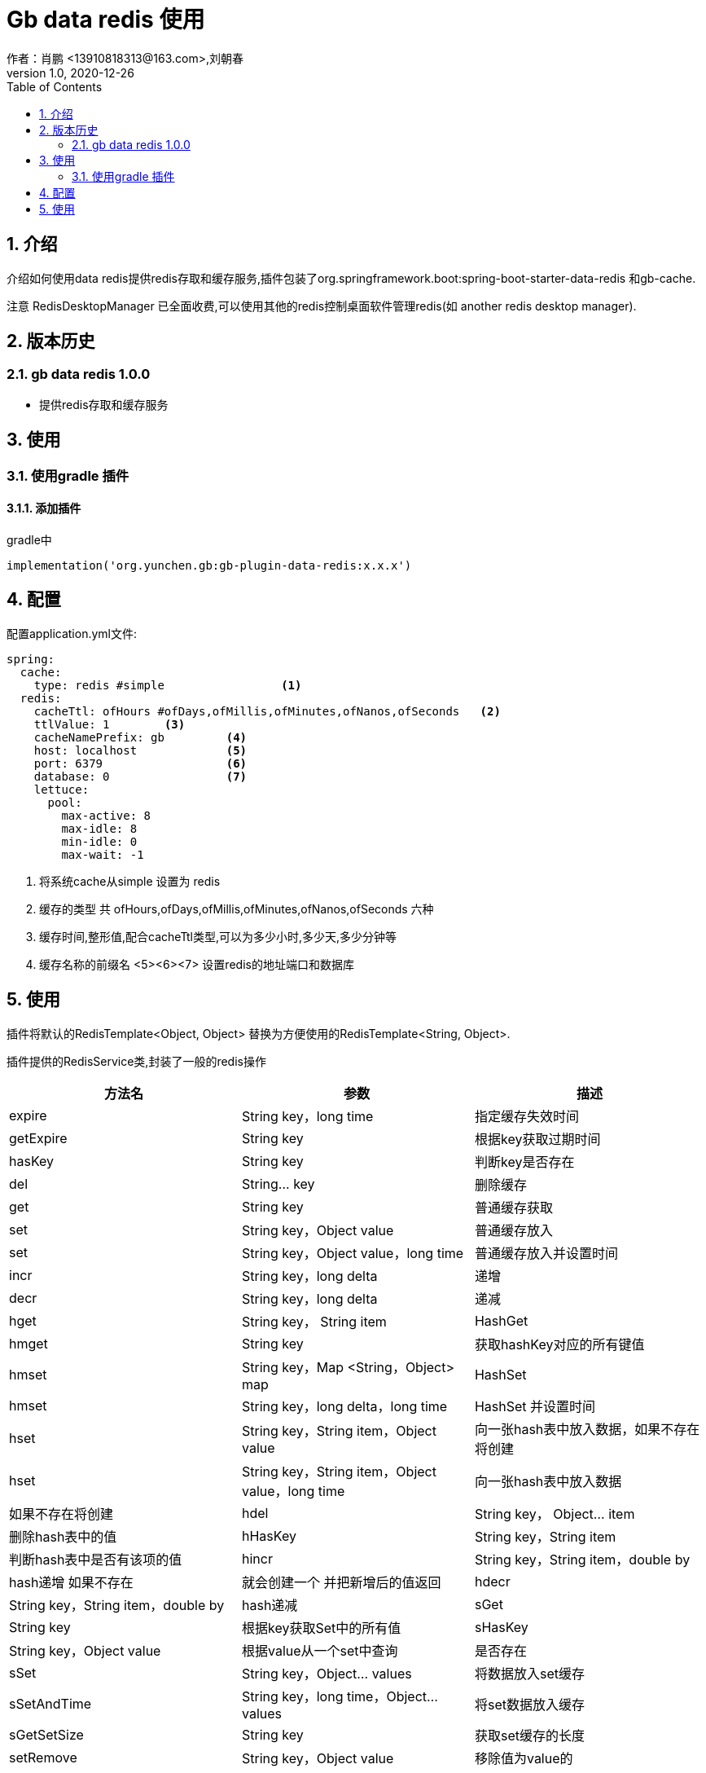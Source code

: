 = Gb data redis 使用
作者：肖鹏 <13910818313@163.com>,刘朝春
:v1.0, 2020-12-26
:imagesdir: ./images
:source-highlighter: coderay
:last-update-label!:
:toc2:
:sectnums:

[[介绍]]
== 介绍
介绍如何使用data redis提供redis存取和缓存服务,插件包装了org.springframework.boot:spring-boot-starter-data-redis 和gb-cache.

注意 RedisDesktopManager 已全面收费,可以使用其他的redis控制桌面软件管理redis(如 another redis desktop manager).

[[版本历史]]
== 版本历史

=== gb data redis 1.0.0

* 提供redis存取和缓存服务

[[使用]]
== 使用

=== 使用gradle 插件

==== 添加插件
gradle中
[source,groovy]
----
implementation('org.yunchen.gb:gb-plugin-data-redis:x.x.x')
----

[[配置]]
== 配置

配置application.yml文件:
[source,yaml]
----
spring:
  cache:
    type: redis #simple                 <1>
  redis:
    cacheTtl: ofHours #ofDays,ofMillis,ofMinutes,ofNanos,ofSeconds   <2>
    ttlValue: 1        <3>
    cacheNamePrefix: gb         <4>
    host: localhost             <5>
    port: 6379                  <6>
    database: 0                 <7>
    lettuce:
      pool:
        max-active: 8
        max-idle: 8
        min-idle: 0
        max-wait: -1
----

<1> 将系统cache从simple 设置为 redis
<2> 缓存的类型 共 ofHours,ofDays,ofMillis,ofMinutes,ofNanos,ofSeconds 六种
<3> 缓存时间,整形值,配合cacheTtl类型,可以为多少小时,多少天,多少分钟等
<4> 缓存名称的前缀名
<5><6><7> 设置redis的地址端口和数据库

[[使用]]
== 使用

插件将默认的RedisTemplate<Object, Object> 替换为方便使用的RedisTemplate<String, Object>.

插件提供的RedisService类,封装了一般的redis操作

[format="csv", options="header"]
|===
方法名,参数,描述
expire, String key，long time,指定缓存失效时间
getExpire, String key ,根据key获取过期时间
hasKey, String key,判断key是否存在
del, String... key,删除缓存
get, String key,普通缓存获取
set, String key，Object value,普通缓存放入
set, String key，Object value，long time,普通缓存放入并设置时间
incr, String key，long delta,递增
decr, String key，long delta,递减
hget,String key， String item,HashGet
hmget,String key,获取hashKey对应的所有键值
hmset , String key，Map <String，Object> map,HashSet
hmset , String key，long delta，long time ,HashSet 并设置时间
hset , String key，String item，Object value,向一张hash表中放入数据，如果不存在将创建
hset , String key，String item，Object value，long time ,向一张hash表中放入数据,如果不存在将创建
hdel , String key， Object... item,删除hash表中的值
hHasKey , String key，String item,判断hash表中是否有该项的值
hincr , String key，String item，double by ,hash递增 如果不存在,就会创建一个 并把新增后的值返回
hdecr , String key，String item，double by  ,hash递减
sGet , String key ,根据key获取Set中的所有值
sHasKey , String key，Object value ,根据value从一个set中查询,是否存在
sSet , String key，Object... values ,将数据放入set缓存
sSetAndTime , String key，long time，Object... values ,将set数据放入缓存
sGetSetSize, String key,获取set缓存的长度
setRemove , String key，Object value ,移除值为value的
lGet , String key，long start， long end,获取list缓存的内容
lGetListSize, String key,获取list缓存的长度
lGetIndex , String key，long index ,通过索引 获取list中的值
lSet , String key，Object value,将list放入缓存
lSet , String key，Object value，long time,将list放入缓存
lSet , String key，List <Object> value,将list放入缓存
lSet , String key，List <Object> value，long time,将list放入缓存
lUpdateIndex , String key，long index，Object value,根据索引修改list中的某条数据
lRemove , String key，long count，Object value,移除N个值为value
setIfAbsent , String key，Object value,设置值，如果存在，返回false，不存在进行保存
setIfAbsent , String key，Object value，long timeout， TimeUnit unit,设置值，如果存在，返回false，不存在进行保存，加上过期时间
|===
